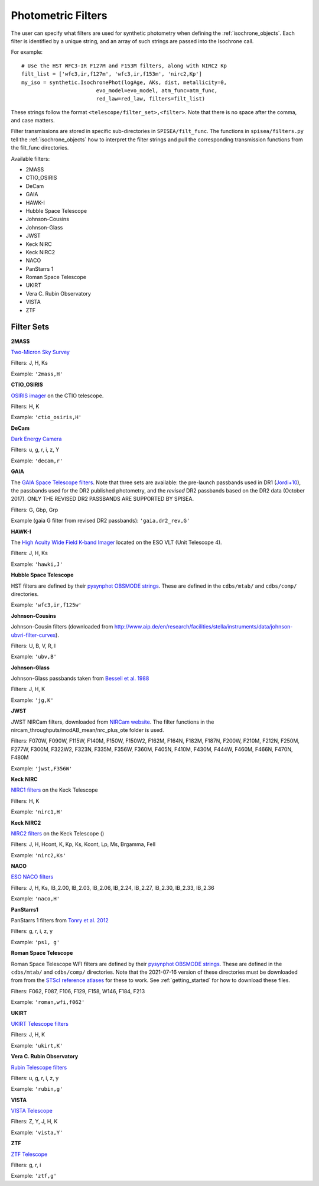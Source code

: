 .. _filters:

========================
Photometric Filters
========================

The user can specify what filters are used for synthetic photometry
when defining the :ref:`isochrone_objects`.  Each filter is
identified by a unique string, and an array of such strings
are passed into the Isochrone call. 

For example::
  
    # Use the HST WFC3-IR F127M and F153M filters, along with NIRC2 Kp
    filt_list = ['wfc3,ir,f127m', 'wfc3,ir,f153m', 'nirc2,Kp']
    my_iso = synthetic.IsochronePhot(logAge, AKs, dist, metallicity=0,
                            evo_model=evo_model, atm_func=atm_func,
                            red_law=red_law, filters=filt_list)
    
These strings follow the format ``<telescope/filter_set>,<filter>``.
Note that there is no space after the comma, and case matters.

Filter transmissions are stored in specific sub-directories
in ``SPISEA/filt_func``. The functions in ``spisea/filters.py`` tell
the :ref:`isochrone_objects` how to interpret the filter strings
and pull the corresponding transmission functions from the filt_func
directories.

Available filters:

* 2MASS
* CTIO_OSIRIS
* DeCam
* GAIA
* HAWK-I
* Hubble Space Telescope
* Johnson-Cousins
* Johnson-Glass
* JWST
* Keck NIRC
* Keck NIRC2
* NACO 
* PanStarrs 1
* Roman Space Telescope
* UKIRT
* Vera C. Rubin Observatory
* VISTA
* ZTF

  
Filter Sets
------------

   
**2MASS**

`Two-Micron Sky Survey <https://old.ipac.caltech.edu/2mass/>`_

Filters: J, H, Ks

Example: ``'2mass,H'``


**CTIO_OSIRIS**

`OSIRIS imager
<http://www.ctio.noao.edu/soar/content/ohio-state-infrared-imagerspectrograph-osiris>`_
on the CTIO telescope.

Filters: H, K

Example: ``'ctio_osiris,H'``


**DeCam**

`Dark Energy Camera <http://www.ctio.noao.edu/noao/content/DECam-filter-information>`_

Filters: u, g, r, i, z, Y

Example: ``'decam,r'``

**GAIA**

The `GAIA Space Telescope filters <https://www.cosmos.esa.int/web/gaia/iow_20180316>`_.
Note that three sets are available: the pre-launch passbands used in DR1
(`Jordi+10
<https://ui.adsabs.harvard.edu/abs/2010A%26A...523A..48J/abstract>`_),
the passbands used for the DR2 published photometry, and
the *revised* DR2 passbands based on the DR2 data (October 2017).
ONLY THE REVISED DR2 PASSBANDS ARE SUPPORTED BY SPISEA.

Filters: G, Gbp, Grp

Example (gaia G filter from revised DR2 passbands):
``'gaia,dr2_rev,G'``

**HAWK-I**

The `High Acuity Wide Field K-band Imager
<https://www.eso.org/sci/facilities/paranal/instruments/hawki.html>`_
located on the ESO VLT (Unit Telescope 4).

Filters: J, H, Ks

Example: ``'hawki,J'``

**Hubble Space Telescope**

HST filters are defined by their `pysynphot OBSMODE strings
<https://pysynphot.readthedocs.io/en/latest/appendixb.html#pysynphot-appendixb>`_. These
are defined in the ``cdbs/mtab/`` and ``cdbs/comp/`` directories.

Example: ``'wfc3,ir,f125w'``


**Johnson-Cousins**

Johnson-Cousin filters (downloaded from
http://www.aip.de/en/research/facilities/stella/instruments/data/johnson-ubvri-filter-curves).

Filters: U, B, V, R, I

Example: ``'ubv,B'``

**Johnson-Glass**

Johnson-Glass passbands taken from `Bessell et al. 1988
<https://ui.adsabs.harvard.edu//#abs/1988PASP..100.1134B/abstract>`_

Filters: J, H, K

Example: ``'jg,K'``

**JWST**

JWST NIRCam filters, downloaded from `NIRCam website <https://jwst-docs.stsci.edu/display/JTI/NIRCam+Filters#NIRCamFilters-filt_trans>`_. The filter functions in the nircam_throughputs/modAB_mean/nrc_plus_ote folder is used.

Filters: F070W, F090W,  F115W, F140M, F150W, F150W2, F162M, F164N, F182M, F187N, F200W, F210M, F212N, F250M, F277W, F300M, F322W2, F323N, F335M, F356W, F360M, F405N, F410M, F430M,  F444W, F460M, F466N, F470N, F480M 

Example: ``'jwst,F356W'``
						

**Keck NIRC**

`NIRC1 filters <https://www2.keck.hawaii.edu/inst/nirc/>`_ on the Keck
Telescope

Filters: H, K

Example: ``'nirc1,H'``


**Keck NIRC2**

`NIRC2 filters <https://www2.keck.hawaii.edu/inst/nirc2/filters.html>`_
on the Keck Telescope ()

Filters: J, H, Hcont, K, Kp, Ks, Kcont, Lp, Ms, Brgamma, FeII

Example: ``'nirc2,Ks'``


**NACO**

`ESO NACO filters <https://www.eso.org/sci/facilities/paranal/instruments/naco/inst/filters.html>`_

Filters: J, H, Ks, IB_2.00, IB_2.03, IB_2.06, IB_2.24, IB_2.27,
IB_2.30, IB_2.33, IB_2.36

Example: ``'naco,H'``


**PanStarrs1**

PanStarrs 1 filters from `Tonry et al. 2012 <https://ui.adsabs.harvard.edu/#abs/arXiv:1203.0297>`_

Filters: g, r, i, z, y

Example: ``'ps1, g'``


**Roman Space Telescope**

Roman Space Telescope WFI filters are defined by their `pysynphot
OBSMODE strings
<https://pysynphot.readthedocs.io/en/latest/appendixb.html#non-hst-filter-systems>`_.
These are defined in the ``cdbs/mtab/`` and ``cdbs/comp/``
directories. Note that the 2021-07-16 version of these directories
must be downloaded from from the `STScI reference atlases
<https://archive.stsci.edu/hlsp/reference-atlases>`_ for these to
work. See :ref:`getting_started` for how to download these files.

Filters: F062, F087, F106, F129, F158, W146, F184, F213

Example: ``'roman,wfi,f062'``

**UKIRT**

`UKIRT Telescope filters <http://www.ukidss.org/technical/photom/photom.html>`_

Filters: J, H, K

Example: ``'ukirt,K'``

**Vera C. Rubin Observatory**

`Rubin Telescope filters <https://github.com/lsst/throughputs/tree/main/baseline>`_

Filters: u, g, r, i, z, y

Example: ``'rubin,g'``


**VISTA**

`VISTA Telescope <http://casu.ast.cam.ac.uk/surveys-projects/vista/technical/filter-set>`_

Filters: Z, Y, J, H, K

Example: ``'vista,Y'``

**ZTF**

`ZTF Telescope <https://www.ztf.caltech.edu/page/technical>`_

Filters: g, r, i

Example: ``'ztf,g'``
